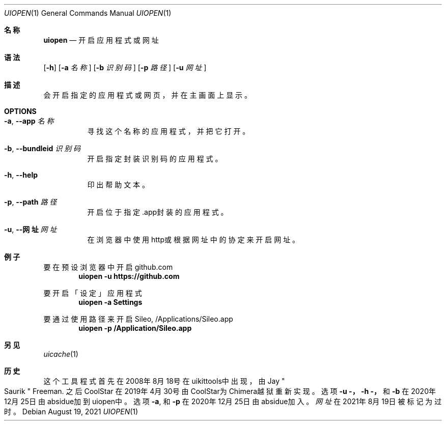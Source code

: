 .\"-
.\"Copyright (c) 2020-2021 ProcursusTeam
.\"SPDX-License-Identifier: BSD-3-Clause
.\"
.Dd August 19, 2021
.Dt UIOPEN 1
.Os
.Sh 名称
.Nm uiopen
.Nd 开启应用程式或网址
.Sh 语法
.Nm
.Op Fl h
.Op Fl a Ar 名称
.Op Fl b Ar 识别码
.Op Fl p Ar 路径
.Op Fl u Ar 网址
.Sh 描述
.Nm
会开启指定的应用程式或网页，并在主画面上显示。
.Sh OPTIONS
.Bl -tag -width indent
.It Fl a , -app Ar 名称
寻找这个名称的应用程式， 并把它打开。
.It Fl b , -bundleid Ar 识别码
开启指定封装识别码的应用程式。
.It Fl h , -help
印出帮助文本。
.It Fl p , -path Ar 路径
开启位于指定.app封装的应用程式。
.It Fl u , -网址 Ar 网址
在浏览器中使用http或根据网址中的协定来开启网址。
.El
.Sh 例子
要在预设浏览器中开启github.com
.Dl "uiopen -u https://github.com"
.Pp
要开启「设定」应用程式
.Dl "uiopen -a Settings"
.Pp
要通过使用路径来开启Sileo, /Applications/Sileo.app
.Dl "uiopen -p /Application/Sileo.app"
.Sh 另见
.Xr uicache 1
.Sh 历史
这个
.Nm
工具程式首先在2008年8月18号在uikittools中出现，由
.An Jay Qo Saurik Qc Freeman .
之后
.An CoolStar
在2019年4月30号由CoolStar为Chimera越狱重新实现。
选项
.Fl u ，
.Fl h ，
和
.Fl b
在2020年12月25日由absidue加到uiopen中。
选项
.Fl a ,
和
.Fl p
在2020年12月25日由absidue加入。
.Nm Ar 网址
在2021年8月19日被标记为过时。
